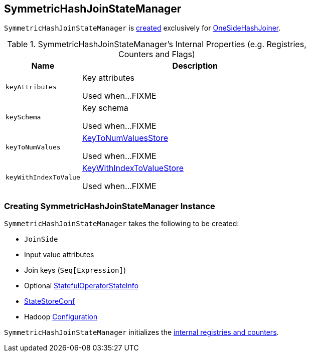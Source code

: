 == [[SymmetricHashJoinStateManager]] SymmetricHashJoinStateManager

`SymmetricHashJoinStateManager` is <<creating-instance, created>> exclusively for <<spark-sql-streaming-StreamingSymmetricHashJoinExec-OneSideHashJoiner.adoc#joinStateManager, OneSideHashJoiner>>.

[[internal-registries]]
.SymmetricHashJoinStateManager's Internal Properties (e.g. Registries, Counters and Flags)
[cols="1m,3",options="header",width="100%"]
|===
| Name
| Description

| keyAttributes
| [[keyAttributes]] Key attributes

Used when...FIXME

| keySchema
| [[keySchema]] Key schema

Used when...FIXME

| keyToNumValues
| [[keyToNumValues]] <<spark-sql-streaming-KeyToNumValuesStore.adoc#, KeyToNumValuesStore>>

Used when...FIXME

| keyWithIndexToValue
| [[keyWithIndexToValue]] <<spark-sql-streaming-KeyWithIndexToValueStore.adoc#, KeyWithIndexToValueStore>>

Used when...FIXME
|===

=== [[creating-instance]] Creating SymmetricHashJoinStateManager Instance

`SymmetricHashJoinStateManager` takes the following to be created:

* [[joinSide]] `JoinSide`
* [[inputValueAttributes]] Input value attributes
* [[joinKeys]] Join keys (`Seq[Expression]`)
* [[stateInfo]] Optional <<spark-sql-streaming-StatefulOperatorStateInfo.adoc#, StatefulOperatorStateInfo>>
* [[storeConf]] <<spark-sql-streaming-StateStoreConf.adoc#, StateStoreConf>>
* [[hadoopConf]] Hadoop https://hadoop.apache.org/docs/r2.7.3/api/org/apache/hadoop/conf/Configuration.html[Configuration]

`SymmetricHashJoinStateManager` initializes the <<internal-registries, internal registries and counters>>.
